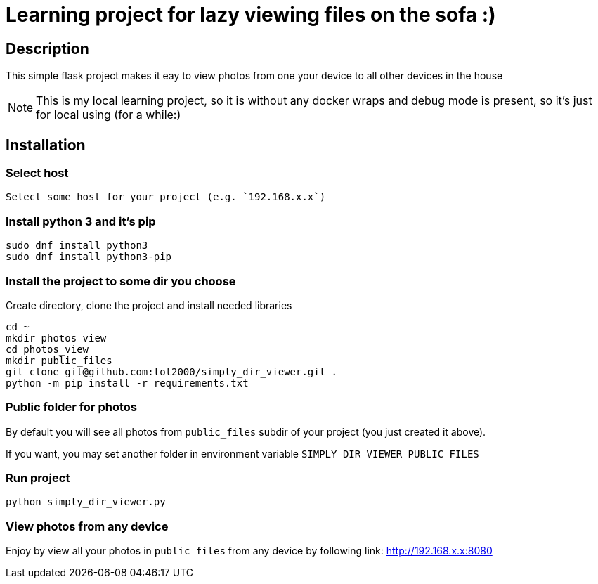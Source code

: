 = Learning project for lazy viewing files on the sofa :)

== Description

This simple flask project makes it eay to view photos from one your device to all other devices in the house

NOTE: This is my local learning project, so it is without any docker wraps and debug mode is present, so it's just for local using (for a while:)

== Installation

=== Select host

  Select some host for your project (e.g. `192.168.x.x`)

=== Install python 3 and it's pip

[source, bash]
----
sudo dnf install python3
sudo dnf install python3-pip
----

=== Install the project to some dir you choose

Create directory, clone the project and install needed libraries

[source, bash]
----
cd ~
mkdir photos_view
cd photos_view
mkdir public_files
git clone git@github.com:tol2000/simply_dir_viewer.git .
python -m pip install -r requirements.txt
----

=== Public folder for photos

By default you will see all photos from `public_files` subdir of your project (you just created it above).

If you want, you may set another folder in environment variable `SIMPLY_DIR_VIEWER_PUBLIC_FILES`

=== Run project

[source, bash]
----
python simply_dir_viewer.py
----

=== View photos from any device

Enjoy by view all your photos in `public_files` from any device by following link:
link:http://192.168.x.x:8080[]

